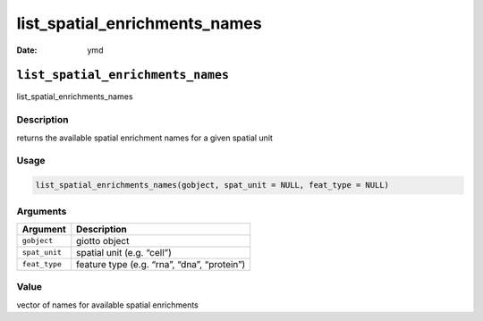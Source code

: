 ==============================
list_spatial_enrichments_names
==============================

:Date: ymd

``list_spatial_enrichments_names``
==================================

list_spatial_enrichments_names

Description
-----------

returns the available spatial enrichment names for a given spatial unit

Usage
-----

.. code:: r

   list_spatial_enrichments_names(gobject, spat_unit = NULL, feat_type = NULL)

Arguments
---------

============= ===========================================
Argument      Description
============= ===========================================
``gobject``   giotto object
``spat_unit`` spatial unit (e.g. “cell”)
``feat_type`` feature type (e.g. “rna”, “dna”, “protein”)
============= ===========================================

Value
-----

vector of names for available spatial enrichments
